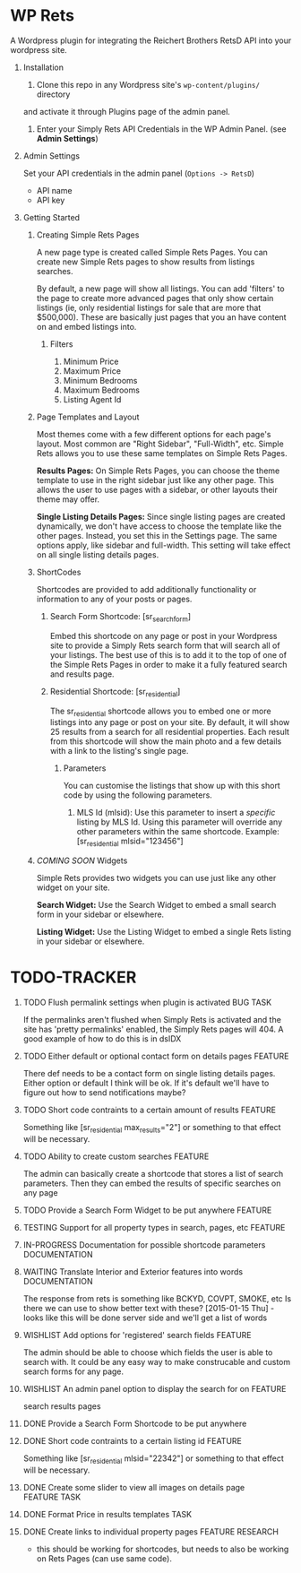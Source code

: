 #+OPTIONS: H:1
#+TODO: TODO(t) IN-PROGRESS(i) TESTING(x) WISHLIST(s) WAITING(w) DONE(d) DOCUMENT(D)
#+TAGS: FEATURE(f) BUG(b) DOCUMENTATION(d) RESEARCH(r) TASK(t) REFACTOR(c)


* WP Rets
  A Wordpress plugin for integrating the Reichert Brothers RetsD API into your
  wordpress site.

** Installation
   1) Clone this repo in any Wordpress site's =wp-content/plugins/= directory
   and activate it through Plugins page of the admin panel.
   2) Enter your Simply Rets API Credentials in the WP Admin Panel.
      (see *Admin Settings*)

** Admin Settings
    Set your API credentials in the admin panel (=Options -> RetsD=)
    - API name
    - API key

** Getting Started 

*** Creating Simple Rets Pages
    A new page type is created called Simple Rets Pages. You can create
    new Simple Rets pages to show results from listings searches.

    By default, a new page will show all listings. You can add 'filters'
    to the page to create more advanced pages that only show certain
    listings (ie, only residential listings for sale that are more that
    $500,000). These are basically just pages that you an have content
    on and embed listings into.
**** Filters
     1) Minimum Price
     2) Maximum Price
     3) Minimum Bedrooms
     4) Maximum Bedrooms
     5) Listing Agent Id


*** Page Templates and Layout
    Most themes come with a few different options for each page's
    layout. Most common are "Right Sidebar", "Full-Width", etc. Simple
    Rets allows you to use these same templates on Simple Rets Pages.

    *Results Pages:* On Simple Rets Pages, you can choose the theme
    template to use in the right sidebar just like any other page. This
    allows the user to use pages with a sidebar, or other layouts their
    theme may offer.

    *Single Listing Details Pages:* Since single listing pages are
    created dynamically, we don't have access to choose the template
    like the other pages. Instead, you set this in the Settings
    page. The same options apply, like sidebar and full-width. This
    setting will take effect on all single listing details pages.


*** ShortCodes
    Shortcodes are provided to add additionally functionality or information
    to any of your posts or pages.
**** Search Form Shortcode: [sr_search_form]
    Embed this shortcode on any page or post in your Wordpress site to
    provide a Simply Rets search form that will search all of your
    listings. The best use of this is to add it to the top of one of
    the Simple Rets Pages in order to make it a fully featured search
    and results page.

**** Residential Shortcode: [sr_residential]
    The sr_residential shortcode allows you to embed one or more
    listings into any page or post on your site. By default, it will
    show 25 results from a search for all residential properties. Each
    result from this shortcode will show the main photo and a few
    details with a link to the listing's single page.
***** Parameters
     You can customise the listings that show up with this short code
     by using the following parameters.
     1) MLS Id (mlsid):
        Use this parameter to insert a /specific/ listing by MLS Id.
        Using this parameter will override any other parameters
        within the same shortcode.
        Example: [sr_residential mlsid="123456"]


*** /COMING SOON/ Widgets
    Simple Rets provides two widgets you can use just like any other widget
    on your site.

    *Search Widget:* Use the Search Widget to embed a small search form in
    your sidebar or elsewhere.

    *Listing Widget:* Use the Listing Widget to embed a single Rets listing
    in your sidebar or elsewhere.


* TODO-TRACKER
*** TODO Flush permalink settings when plugin is activated         :BUG:TASK:
    If the permalinks aren't flushed when Simply Rets is activated
    and the site has 'pretty permalinks' enabled, the Simply Rets
    pages will 404. A good example of how to do this is in dsIDX
*** TODO Either default or optional contact form on details pages   :FEATURE:
    There def needs to be a contact form on single listing details
    pages. Either option or default I think will be ok. If it's
    default we'll have to figure out how to send notifications maybe?
*** TODO Short code contraints to a certain amount of results       :FEATURE:
    Something like [sr_residential max_results="2"] or something
    to that effect will be necessary.
*** TODO Ability to create custom searches                          :FEATURE:
    The admin can basically create a shortcode that stores a list of search
    parameters. Then they can embed the results of specific searches on any page
*** TODO Provide a Search Form Widget to be put anywhere            :FEATURE:


*** TESTING Support for all property types in search, pages, etc    :FEATURE:
*** IN-PROGRESS Documentation for possible shortcode parameters     :DOCUMENTATION:

*** WAITING  Translate Interior and Exterior features into words    :DOCUMENTATION:
    The response from rets is something like BCKYD, COVPT, SMOKE, etc
    Is there we can use to show better text with these?
    [2015-01-15 Thu] - looks like this will be done server side and we'll
    get a list of words

*** WISHLIST Add options for 'registered' search fields             :FEATURE:
    The admin should be able to choose which fields the user is able to search with.
    It could be any easy way to make construcable and custom search forms for any page.

*** WISHLIST An admin panel option to display the search for on     :FEATURE:
    search results pages


*** DONE Provide a Search Form Shortcode to be put anywhere
*** DONE Short code contraints to a certain listing id              :FEATURE:
    Something like [sr_residential mlsid="22342"] or something
    to that effect will be necessary.

*** DONE Create some slider to view all images on details page      :FEATURE:TASK:
*** DONE Format Price in results templates                          :TASK:
*** DONE Create links to individual property pages                  :FEATURE:RESEARCH:
    CLOSED: [2015-01-09 Fri 15:59]
    - this should be working for shortcodes, but needs to also be working on
      Rets Pages (can use same code).
